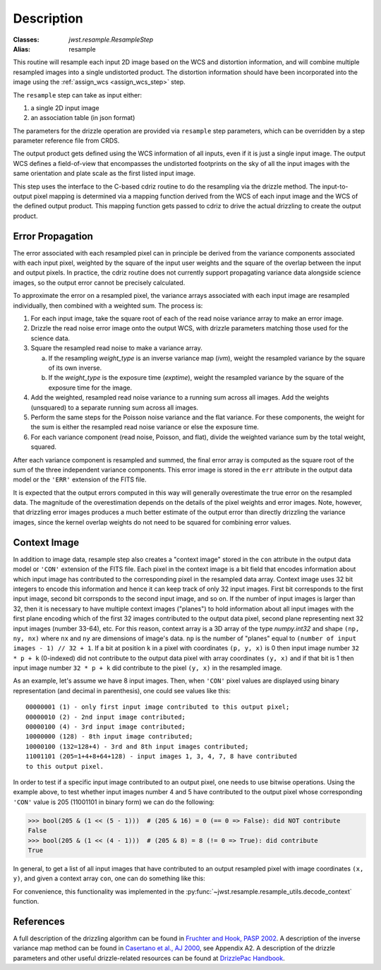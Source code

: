 Description
===========

:Classes: `jwst.resample.ResampleStep`
:Alias: resample

This routine will resample each input 2D image based on the WCS and
distortion information, and will combine multiple resampled images
into a single undistorted product.  The distortion information should have
been incorporated into the image using the
:ref:`assign_wcs <assign_wcs_step>` step.

The ``resample`` step can take as input either:

#. a single 2D input image
#. an association table (in json format)

The parameters for the drizzle operation are provided via ``resample``
step parameters, which can be overridden by a step parameter reference
file from CRDS.

The output product gets defined using the WCS information of all inputs,
even if it is just a single input image. The output WCS defines a
field-of-view that encompasses the undistorted footprints on the sky
of all the input images with the same orientation and plate scale
as the first listed input image.

This step uses the interface to the C-based cdriz routine to do the
resampling via the drizzle method.  The input-to-output pixel
mapping is determined via a mapping function derived from the
WCS of each input image and the WCS of the defined output product.
This mapping function gets passed to cdriz to drive the actual
drizzling to create the output product.


Error Propagation
-----------------

The error associated with each resampled pixel can in principle be derived
from the variance components associated with each input pixel, weighted by
the square of the input user weights and the square of the overlap between
the input and output pixels. In practice, the cdriz routine does not currently
support propagating variance data alongside science images, so the output
error cannot be precisely calculated.

To approximate the error on a resampled pixel, the variance arrays associated
with each input image are resampled individually, then combined with a weighted
sum.  The process is:

#. For each input image, take the square root of each of the read noise variance
   array to make an error image.

#. Drizzle the read noise error image onto the output WCS, with drizzle
   parameters matching those used for the science data.

#. Square the resampled read noise to make a variance array.

   a. If the resampling `weight_type` is an inverse variance map (`ivm`), weight
      the resampled variance by the square of its own inverse.

   #. If the `weight_type` is the exposure time (`exptime`), weight the
      resampled variance by the square of the exposure time for the image.

#. Add the weighted, resampled read noise variance to a running sum across all
   images.  Add the weights (unsquared) to a separate running sum across
   all images.

#. Perform the same steps for the Poisson noise variance and the flat variance.
   For these components, the weight for the sum is either the resampled read
   noise variance or else the exposure time.

#. For each variance component (read noise, Poisson, and flat), divide the
   weighted variance sum by the total weight, squared.

After each variance component is resampled and summed, the final error
array is computed as the square root of the sum of the three independent
variance components.  This error image is stored in the ``err`` attribute
in the output data model or the ``'ERR'`` extension of the FITS file.

It is expected that the output errors computed in this way will
generally overestimate the true error on the resampled data.  The magnitude
of the overestimation depends on the details of the pixel weights
and error images.  Note, however, that drizzling error images produces
a much better estimate of the output error than directly drizzling
the variance images, since the kernel overlap weights do not need to be
squared for combining error values.


Context Image
-------------

In addition to image data, resample step also creates a "context image" stored
in the ``con`` attribute in the output data model or ``'CON'`` extension
of the FITS file. Each pixel in the context image is a bit field that encodes
information about which input image has contributed to the corresponding
pixel in the resampled data array. Context image uses 32 bit integers to encode
this information and hence it can keep track of only 32 input images.
First bit corresponds to the first input image, second bit corrsponds to the
second input image, and so on. If the number of input images is larger than 32,
then it is necessary to have multiple context images ("planes") to hold
information about all input images
with the first plane encoding which of the first 32 images contributed
to the output data pixel, second plane representing next 32 input images
(number 33-64), etc. For this reason, context array is a 3D array of the type
`numpy.int32` and shape ``(np, ny, nx)`` where ``nx`` and ``ny``
are dimensions of image's data. ``np`` is the number of "planes" equal to
``(number of input images - 1) // 32 + 1``. If a bit at position ``k`` in a
pixel with coordinates ``(p, y, x)`` is 0 then input image number
``32 * p + k`` (0-indexed) did not contribute to the output data pixel
with array coordinates ``(y, x)`` and if that bit is 1 then input image number
``32 * p + k`` did contribute to the pixel ``(y, x)`` in the resampled image.

As an example, let's assume we have 8 input images. Then, when ``'CON'`` pixel
values are displayed using binary representation (and decimal in parenthesis),
one could see values like this::

    00000001 (1) - only first input image contributed to this output pixel;
    00000010 (2) - 2nd input image contributed;
    00000100 (4) - 3rd input image contributed;
    10000000 (128) - 8th input image contributed;
    10000100 (132=128+4) - 3rd and 8th input images contributed;
    11001101 (205=1+4+8+64+128) - input images 1, 3, 4, 7, 8 have contributed
    to this output pixel.

In order to test if a specific input image contributed to an output pixel,
one needs to use bitwise operations. Using the example above, to test whether
input images number 4 and 5 have contributed to the output pixel whose
corresponding ``'CON'`` value is 205 (11001101 in binary form) we can do
the following:

>>> bool(205 & (1 << (5 - 1)))  # (205 & 16) = 0 (== 0 => False): did NOT contribute
False
>>> bool(205 & (1 << (4 - 1)))  # (205 & 8) = 8 (!= 0 => True): did contribute
True

In general, to get a list of all input images that have contributed to an
output resampled pixel with image coordinates ``(x, y)``, and given a
context array ``con``, one can do something like this:

.. doctest-skip::

    >>> import numpy as np
    >>> np.flatnonzero([v & (1 << k) for v in con[:, y, x] for k in range(32)])

For convenience, this functionality was implemented in the
:py:func:`~jwst.resample.resample_utils.decode_context` function.


References
----------

A full description of the drizzling algorithm can be found in
`Fruchter and Hook, PASP 2002 <https://doi.org/10.1086/338393>`_.
A description of the inverse variance map method can be found in
`Casertano et al., AJ 2000 <https://doi.org/10.1086/316851>`_, see Appendix A2.
A description of the drizzle parameters and other useful drizzle-related
resources can be found at `DrizzlePac Handbook <http://drizzlepac.stsci.edu>`_.

